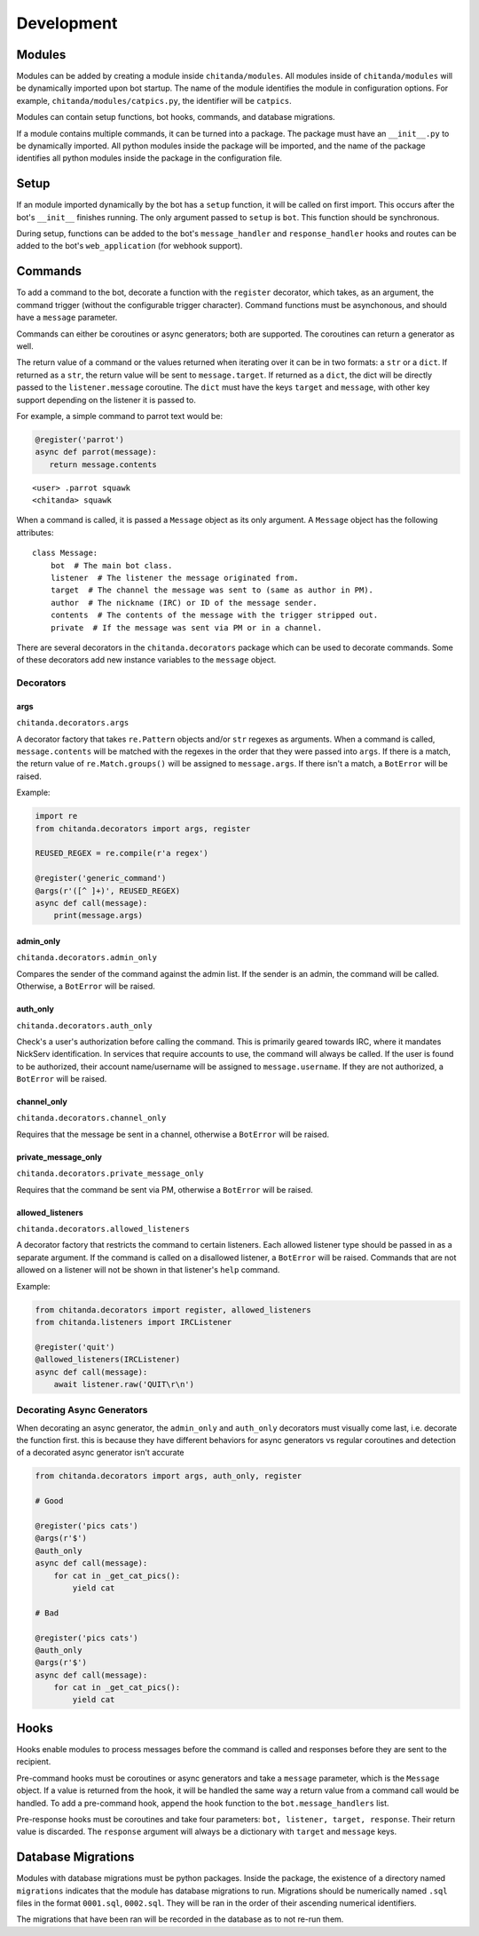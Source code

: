 Development
###########

Modules
-------

Modules can be added by creating a module inside ``chitanda/modules``. All
modules inside of ``chitanda/modules`` will be dynamically imported upon bot
startup. The name of the module identifies the module in configuration
options. For example, ``chitanda/modules/catpics.py``, the identifier will be
``catpics``.

Modules can contain setup functions, bot hooks, commands, and database
migrations.

If a module contains multiple commands, it can be turned into a package. The
package must have an ``__init__.py`` to be dynamically imported. All python
modules inside the package will be imported, and the name of the package
identifies all python modules inside the package in the configuration file.

Setup
-----

If an module imported dynamically by the bot has a ``setup`` function, it will
be called on first import. This occurs after the bot's ``__init__`` finishes
running. The only argument passed to ``setup`` is ``bot``. This function should
be synchronous.

During setup, functions can be added to the bot's ``message_handler`` and
``response_handler`` hooks and routes can be added to the bot's
``web_application`` (for webhook support).

Commands
--------

To add a command to the bot, decorate a function with the ``register``
decorator, which takes, as an argument, the command trigger (without the
configurable trigger character). Command functions must be asynchonous, and
should have a ``message`` parameter.

Commands can either be coroutines or async generators; both are supported. The
coroutines can return a generator as well.

The return value of a command or the values returned when iterating over it can
be in two formats: a ``str`` or a ``dict``. If returned as a ``str``, the
return value will be sent to ``message.target``. If returned as a ``dict``, the
dict will be directly passed to the ``listener.message`` coroutine. The
``dict`` must have the keys ``target`` and ``message``, with other key support
depending on the listener it is passed to.

For example, a simple command to parrot text would be:

.. code-block:: python

   @register('parrot')
   async def parrot(message):
      return message.contents

.. parsed-literal::

   <user> .parrot squawk
   <chitanda> squawk

When a command is called, it is passed a ``Message`` object as its only
argument. A ``Message`` object has the following attributes:

.. parsed-literal::

   class Message:
       bot  # The main bot class.
       listener  # The listener the message originated from.
       target  # The channel the message was sent to (same as author in PM).
       author  # The nickname (IRC) or ID of the message sender.
       contents  # The contents of the message with the trigger stripped out.
       private  # If the message was sent via PM or in a channel.

There are several decorators in the ``chitanda.decorators`` package which can
be used to decorate commands. Some of these decorators add new instance
variables to the ``message`` object.

Decorators
~~~~~~~~~~

args
^^^^

``chitanda.decorators.args``

A decorator factory that takes ``re.Pattern`` objects and/or ``str`` regexes as
arguments. When a command is called, ``message.contents`` will be matched with
the regexes in the order that they were passed into ``args``. If there is a
match, the return value of ``re.Match.groups()`` will be assigned to
``message.args``. If there isn't a match, a ``BotError`` will be raised.

Example:

.. code-block:: python

   import re
   from chitanda.decorators import args, register

   REUSED_REGEX = re.compile(r'a regex')

   @register('generic_command')
   @args(r'([^ ]+)', REUSED_REGEX)
   async def call(message):
       print(message.args)

admin_only
^^^^^^^^^^

``chitanda.decorators.admin_only``

Compares the sender of the command against the admin list. If the sender is an
admin, the command will be called. Otherwise, a ``BotError`` will be raised.

auth_only
^^^^^^^^^

``chitanda.decorators.auth_only``

Check's a user's authorization before calling the command. This is primarily
geared towards IRC, where it mandates NickServ identification. In services that
require accounts to use, the command will always be called. If the user is
found to be authorized, their account name/username will be assigned to
``message.username``. If they are not authorized, a ``BotError`` will be raised.

channel_only
^^^^^^^^^^^^

``chitanda.decorators.channel_only``

Requires that the message be sent in a channel, otherwise a ``BotError`` will
be raised.

private_message_only
^^^^^^^^^^^^^^^^^^^^

``chitanda.decorators.private_message_only``

Requires that the command be sent via PM, otherwise a ``BotError`` will be
raised.

allowed_listeners
^^^^^^^^^^^^^^^^^

``chitanda.decorators.allowed_listeners``

A decorator factory that restricts the command to certain listeners. Each
allowed listener type should be passed in as a separate argument. If the
command is called on a disallowed listener, a ``BotError`` will be raised.
Commands that are not allowed on a listener will not be shown in that
listener's ``help`` command.

Example:

.. code-block:: python

   from chitanda.decorators import register, allowed_listeners
   from chitanda.listeners import IRCListener

   @register('quit')
   @allowed_listeners(IRCListener)
   async def call(message):
       await listener.raw('QUIT\r\n')

Decorating Async Generators
~~~~~~~~~~~~~~~~~~~~~~~~~~~

When decorating an async generator, the ``admin_only`` and ``auth_only``
decorators must visually come last, i.e. decorate the function first. this is
because they have different behaviors for async generators vs regular
coroutines and detection of a decorated async generator isn't accurate

.. code-block:: python

   from chitanda.decorators import args, auth_only, register

   # Good

   @register('pics cats')
   @args(r'$')
   @auth_only
   async def call(message):
       for cat in _get_cat_pics():
           yield cat

   # Bad

   @register('pics cats')
   @auth_only
   @args(r'$')
   async def call(message):
       for cat in _get_cat_pics():
           yield cat

Hooks
-----

Hooks enable modules to process messages before the command is
called and responses before they are sent to the recipient.

Pre-command hooks must be coroutines or async generators and take a ``message``
parameter, which is the ``Message`` object. If a value is returned from the
hook, it will be handled the same way a return value from a command call would
be handled. To add a pre-command hook, append the hook function to the
``bot.message_handlers`` list.

Pre-response hooks must be coroutines and take four parameters:
``bot, listener, target, response``. Their return value is discarded.
The ``response`` argument will always be a dictionary with ``target`` and
``message`` keys.

Database Migrations
-------------------

Modules with database migrations must be python packages. Inside the package,
the existence of a directory named ``migrations`` indicates that the module has
database migrations to run. Migrations should be numerically named ``.sql``
files in the format ``0001.sql``, ``0002.sql``. They will be ran in the order
of their ascending numerical identifiers.

The migrations that have been ran will be recorded in the database as to not
re-run them.
